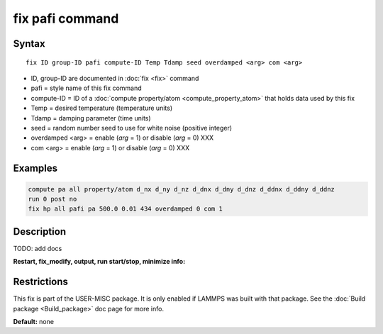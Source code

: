 .. index:: fix pafi

fix pafi command
================

Syntax
""""""

.. parsed-literal::

   fix ID group-ID pafi compute-ID Temp Tdamp seed overdamped <arg> com <arg>

* ID, group-ID are documented in :doc:`fix <fix>` command
* pafi = style name of this fix command
* compute-ID = ID of a :doc:`compute property/atom <compute_property_atom>` that holds data used by this fix
* Temp = desired temperature (temperature units)
* Tdamp = damping parameter (time units)
* seed = random number seed to use for white noise (positive integer)
* overdamped <arg> = enable (*arg* = 1) or disable (*arg* = 0) XXX
* com <arg> =  enable (*arg* = 1) or disable (*arg* = 0) XXX

Examples
""""""""

.. code-block:: LAMMPS

   compute pa all property/atom d_nx d_ny d_nz d_dnx d_dny d_dnz d_ddnx d_ddny d_ddnz
   run 0 post no
   fix hp all pafi pa 500.0 0.01 434 overdamped 0 com 1

Description
"""""""""""

TODO: add docs

**Restart, fix_modify, output, run start/stop, minimize info:**

Restrictions
""""""""""""

This fix is part of the USER-MISC package.  It is only enabled if
LAMMPS was built with that package.  See the :doc:`Build package <Build_package>` doc page for more info.

**Default:** none
